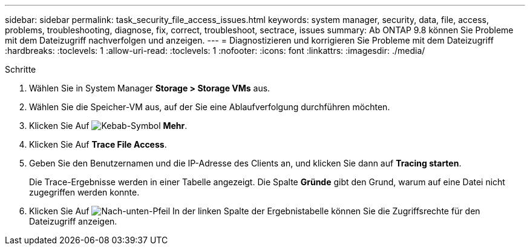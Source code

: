 ---
sidebar: sidebar 
permalink: task_security_file_access_issues.html 
keywords: system manager, security, data, file, access, problems, troubleshooting, diagnose, fix, correct, troubleshoot, sectrace, issues 
summary: Ab ONTAP 9.8 können Sie Probleme mit dem Dateizugriff nachverfolgen und anzeigen. 
---
= Diagnostizieren und korrigieren Sie Probleme mit dem Dateizugriff
:hardbreaks:
:toclevels: 1
:allow-uri-read: 
:toclevels: 1
:nofooter: 
:icons: font
:linkattrs: 
:imagesdir: ./media/


.Schritte
[role="lead"]
. Wählen Sie in System Manager *Storage > Storage VMs* aus.
. Wählen Sie die Speicher-VM aus, auf der Sie eine Ablaufverfolgung durchführen möchten.
. Klicken Sie Auf image:icon_kabob.gif["Kebab-Symbol"] *Mehr*.
. Klicken Sie Auf *Trace File Access*.
. Geben Sie den Benutzernamen und die IP-Adresse des Clients an, und klicken Sie dann auf *Tracing starten*.
+
Die Trace-Ergebnisse werden in einer Tabelle angezeigt. Die Spalte *Gründe* gibt den Grund, warum auf eine Datei nicht zugegriffen werden konnte.

. Klicken Sie Auf image:icon_dropdown_arrow.gif["Nach-unten-Pfeil"] In der linken Spalte der Ergebnistabelle können Sie die Zugriffsrechte für den Dateizugriff anzeigen.

